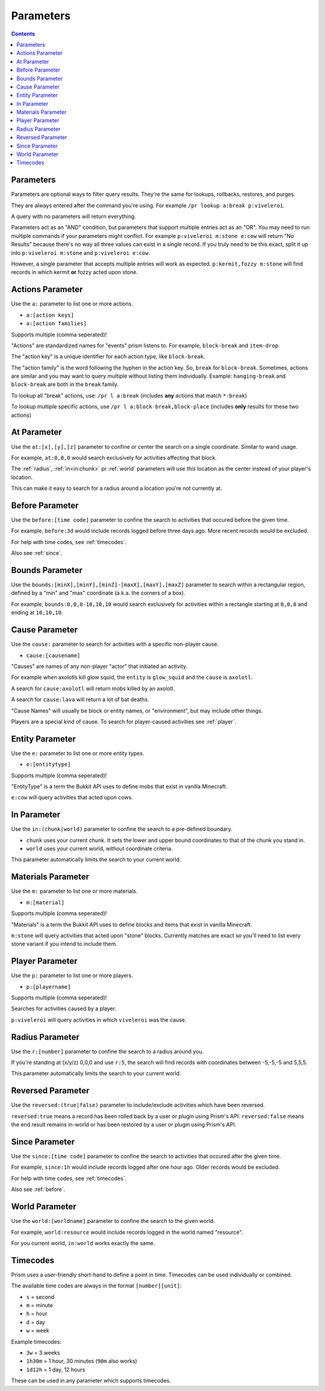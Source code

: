 Parameters
==========

.. contents::

Parameters
----------

Parameters are optional ways to filter query results. They're the same for lookups, rollbacks, restores, and purges.

They are always entered after the command you're using. For example ``/pr lookup a:break p:viveleroi``.

A query with no parameters will return everything.

Parameters act as an "AND" condition, but parameters that support multiple entries act as an "OR". You may need to run multiple commands if your parameters might conflict. For example ``p:viveleroi m:stone e:cow`` will return "No Results" because there's no way all three values can exist in a single record. If you truly need to be this exact, split it up into ``p:viveleroi m:stone`` and ``p:viveleroi e:cow``.

However, a single parameter that accepts multiple entries will work as expected. ``p:kermit,fozzy m:stone`` will find records in which kermit **or** fozzy acted upon stone.

.. _actions:

Actions Parameter
-----------------

Use the ``a:`` parameter to list one or more actions.

* ``a:[action keys]``
* ``a:[action families]``

Supports multiple (comma seperated)!

"Actions" are standardized names for "events" prism listens to. For example, ``block-break`` and ``item-drop``.

The "action key" is a unique identifier for each action type, like ``block-break``.

The "action family" is the word following the hyphen in the action key. So, ``break`` for ``block-break``. Sometimes, actions are similar and you may want to query multiple without listing them individually. Example: ``hanging-break`` and ``block-break`` are both in the ``break`` family.

To lookup all "break" actions, use: ``/pr l a:break`` (includes **any** actions that match ``*-break``)

To lookup multiple specific actions, use ``/pr l a:block-break,block-place`` (includes **only** results for these two actions)

.. _at:

At Parameter
----------------

Use the ``at:[x],[y],[z]`` parameter to confine or center the search on a single coordinate. Similar to wand usage.

For example, ``at:0,0,0`` would search exclusively for activities affecting that block. 

The :ref:`radius`, :ref:`in<in:chunk>` pr :ref:`world` parameters will use `this` location as the center instead of your player's location.

This can make it easy to search for a radius around a location you're not currently at.

.. _before:

Before Parameter
----------------

Use the ``before:[time code]`` parameter to confine the search to activities that occured before the given time.

For example, ``before:3d`` would include records logged before three days ago. More recent records would be excluded. 

For help with time codes, see :ref:`timecodes`.

Also see :ref:`since`.

.. _bounds:

Bounds Parameter
----------------

Use the ``bounds:[minX],[minY],[minZ]-[maxX],[maxY],[maxZ]`` parameter to search within a rectangular region, defined by a "min" and "max" coordinate (a.k.a. the corners of a box).

For example, ``bounds:0,0,0-10,10,10`` would search exclusively for activities within a rectangle starting at ``0,0,0`` and ending at ``10,10,10``.

.. _cause:

Cause Parameter
-------------------

Use the ``cause:`` parameter to search for activities with a specific non-player cause.

- ``cause:[causename]``

"Causes" are names of any non-player "actor" that initiated an activity.

For example when axolotls kill glow squid, the ``entity`` is ``glow_squid`` and the ``cause`` is ``axolotl``.

A search for ``cause:axolotl`` will return mobs killed by an axolotl.

A search for ``cause:lava`` will return a lot of bat deaths.

"Cause Names" will usually be block or entity names, or "environment", but may include other things.

Players are a special kind of cause. To search for player-caused activities see :ref:`player`.

.. _entity:

Entity Parameter
----------------

Use the ``e:`` parameter to list one or more entity types.

- ``e:[entitytype]``

Supports multiple (comma seperated)!

"EntityType" is a term the Bukkit API uses to define mobs that exist in vanilla Minecraft.

``e:cow`` will query activities that acted upon cows.

.. _in:

In Parameter
-------------

Use the ``in:(chunk|world)`` parameter to confine the search to a pre-defined boundary.

- ``chunk`` uses your current chunk. It sets the lower and upper bound coordinates to that of the chunk you stand in.
- ``world`` uses your current world, without coordinate criteria. 

This parameter automatically limits the search to your current world.

.. _materials:

Materials Parameter
-------------------

Use the ``m:`` parameter to list one or more materials.

- ``m:[material]``

Supports multiple (comma seperated)!

"Materials" is a term the Bukkit API uses to define blocks and items that exist in vanilla Minecraft.

``m:stone`` will query activities that acted upon "stone" blocks. Currently matches are exact so you'll need to list every stone variant if you intend to include them.

.. _player:

Player Parameter
----------------

Use the ``p:`` parameter to list one or more players.

- ``p:[playername]``

Supports multiple (comma seperated)!

Searches for activities caused by a player.

``p:viveleroi`` will query activities in which ``viveleroi`` was the cause.

.. _radius:

Radius Parameter
----------------

Use the ``r:[number]`` parameter to confine the search to a radius around you.

If you're standing at (x/y/z) 0,0,0 and use ``r:5``, the search will find records with coordinates between -5,-5,-5 and 5,5,5.

This parameter automatically limits the search to your current world.

.. _reversed:

Reversed Parameter
------------------

Use the ``reversed:(true|false)`` parameter to include/exclude activities which have been reversed.

``reversed:true`` means a record has been rolled back by a user or plugin using Prism's API. ``reversed:false`` means the end result remains in-world or has been restored by a user or plugin using Prism's API.

.. _since:

Since Parameter
---------------

Use the ``since:[time code]`` parameter to confine the search to activities that occured after the given time.

For example, ``since:1h`` would include records logged after one hour ago. Older records would be excluded.

For help with time codes, see :ref:`timecodes`.

Also see :ref:`before`.

.. _world:

World Parameter
---------------

Use the ``world:[worldname]`` parameter to confine the search to the given world.

For example, ``world:resource`` would include records logged in the world named "resource".

For you current world, ``in:world`` works exactly the same.

.. _timecodes:

Timecodes
---------

Prism uses a user-friendly short-hand to define a point in time. Timecodes can be used individually or combined.

The available time codes are always in the format ``[number][unit]``:

- ``s`` = second
- ``m`` = minute
- ``h`` = hour
- ``d`` = day
- ``w`` = week

Example timecodes:

- ``3w`` = 3 weeks
- ``1h30m`` = 1 hour, 30 minutes (``90m`` also works)
- ``1d12h`` = 1 day, 12 hours

These can be used in any parameter which supports timecodes.